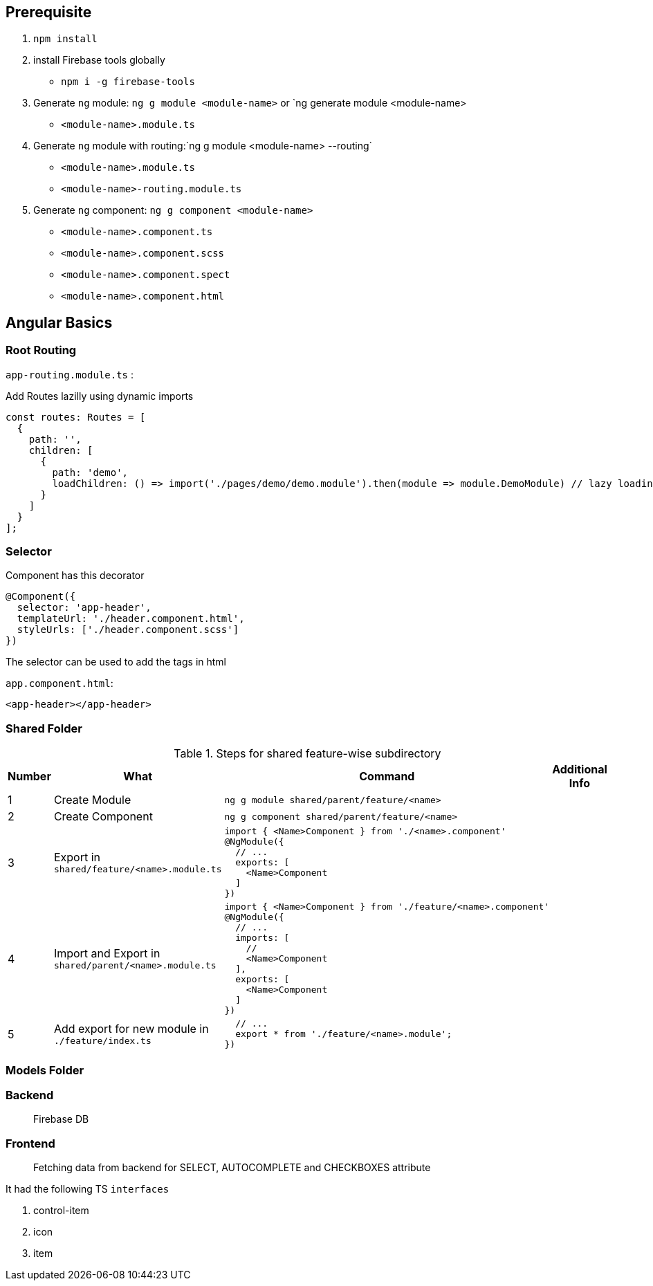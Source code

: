 

## Prerequisite

1. `npm install`

2. install Firebase tools globally 
    -  `npm i -g firebase-tools`

3. Generate `ng` module: `ng g module <module-name>` or `ng generate module <module-name>
    - `<module-name>.module.ts`
4. Generate `ng` module with routing:`ng g module <module-name> --routing`
    - `<module-name>.module.ts`
    - `<module-name>-routing.module.ts`

5. Generate `ng` component: `ng g component <module-name>`  
    - `<module-name>.component.ts`
    - `<module-name>.component.scss`
    - `<module-name>.component.spect`
    - `<module-name>.component.html`

== Angular Basics

=== Root Routing

`app-routing.module.ts` :

Add Routes lazilly using dynamic imports

```javascript
const routes: Routes = [
  {
    path: '',
    children: [
      {
        path: 'demo',
        loadChildren: () => import('./pages/demo/demo.module').then(module => module.DemoModule) // lazy loading
      }
    ]
  }
];
```

=== Selector

Component has this decorator

```javascript
@Component({
  selector: 'app-header',
  templateUrl: './header.component.html',
  styleUrls: ['./header.component.scss']
})
```

The selector can be used to add the tags in html

`app.component.html`:

```html
<app-header></app-header>
```

=== Shared Folder

.Steps for shared feature-wise subdirectory
[options="header"]
|=======================
|Number|What      |Command| Additional Info
|1|Create Module   |`ng g module shared/parent/feature/<name>`| 
|2|Create Component   |`ng g component shared/parent/feature/<name>`| 
|3|Export in `shared/feature/<name>.module.ts`  a| 
```
import { <Name>Component } from './<name>.component' 
@NgModule({
  // ...    
  exports: [
    <Name>Component
  ]
})
```|
|4|Import and Export in `shared/parent/<name>.module.ts`  a| 
```
import { <Name>Component } from './feature/<name>.component' 
@NgModule({
  // ...    
  imports: [
    //
    <Name>Component
  ],
  exports: [
    <Name>Component
  ]
})
```|
|5|Add export for new module in `./feature/index.ts`  a| 
```
  // ...    
  export * from './feature/<name>.module';
})
```|

|=======================



=== Models Folder


=== Backend 

> Firebase DB

=== Frontend

> Fetching data from backend for SELECT, AUTOCOMPLETE and CHECKBOXES
attribute

It had the following TS `interfaces`

1. control-item

2. icon

3. item


